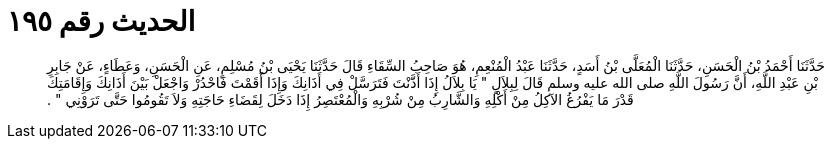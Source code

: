 
= الحديث رقم ١٩٥

[quote.hadith]
حَدَّثَنَا أَحْمَدُ بْنُ الْحَسَنِ، حَدَّثَنَا الْمُعَلَّى بْنُ أَسَدٍ، حَدَّثَنَا عَبْدُ الْمُنْعِمِ، هُوَ صَاحِبُ السِّقَاءِ قَالَ حَدَّثَنَا يَحْيَى بْنُ مُسْلِمٍ، عَنِ الْحَسَنِ، وَعَطَاءٍ، عَنْ جَابِرِ بْنِ عَبْدِ اللَّهِ، أَنَّ رَسُولَ اللَّهِ صلى الله عليه وسلم قَالَ لِبِلاَلٍ ‏"‏ يَا بِلاَلُ إِذَا أَذَّنْتَ فَتَرَسَّلْ فِي أَذَانِكَ وَإِذَا أَقَمْتَ فَاحْدُرْ وَاجْعَلْ بَيْنَ أَذَانِكَ وَإِقَامَتِكَ قَدْرَ مَا يَفْرُغُ الآكِلُ مِنْ أَكْلِهِ وَالشَّارِبُ مِنْ شُرْبِهِ وَالْمُعْتَصِرُ إِذَا دَخَلَ لِقَضَاءِ حَاجَتِهِ وَلاَ تَقُومُوا حَتَّى تَرَوْنِي ‏"‏ ‏.‏